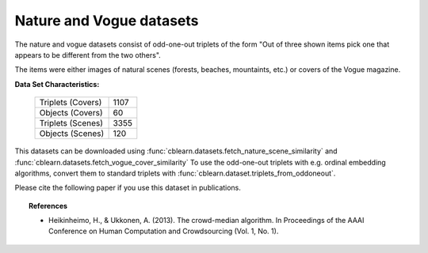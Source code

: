 .. _nature_vogue_dataset:

Nature and Vogue datasets
---------------------------

The nature and vogue datasets consist of odd-one-out triplets of the form
"Out of three shown items pick one that appears to be
different from the two others".

The items were either images of natural scenes (forests, beaches, mountaints, etc.)
or covers of the Vogue magazine.

**Data Set Characteristics:**

    ===================   =====================
    Triplets (Covers)                      1107
    Objects  (Covers)                        60
    Triplets (Scenes)                      3355
    Objects  (Scenes)                       120
    ===================   =====================

This datasets can be downloaded using :func:`cblearn.datasets.fetch_nature_scene_similarity` and
:func:`cblearn.datasets.fetch_vogue_cover_similarity`
To use the odd-one-out triplets with e.g. ordinal embedding algorithms, convert them to standard triplets
with :func:`cblearn.dataset.triplets_from_oddoneout`.

Please cite the following paper if you use this dataset in publications.

.. topic:: References

    - Heikinheimo, H., & Ukkonen, A. (2013). The crowd-median algorithm.
      In Proceedings of the AAAI Conference on Human Computation and Crowdsourcing (Vol. 1, No. 1).
